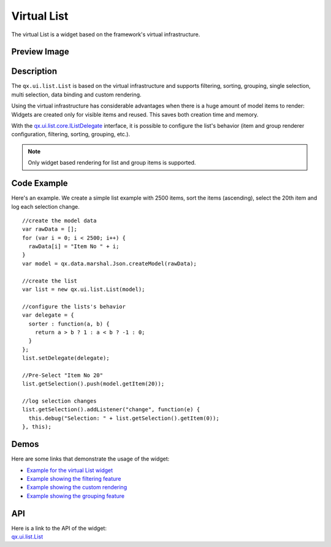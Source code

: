.. _pages/widget/virtualwidgets#virtuallist:

Virtual List
************
The virtual List is a widget based on the framework's virtual infrastructure.

.. _pages/widget/virtuallist#preview_image:

Preview Image
-------------

|widget/virtuallist.png|

.. |widget/virtuallist.png| image:: /pages/widget/virtuallist.png

.. _pages/widget/virtuallist#description:

Description
-----------

The ``qx.ui.list.List`` is based on the virtual infrastructure and supports filtering, sorting, grouping, single selection, multi selection, data binding and custom rendering.
 
Using the virtual infrastructure has considerable advantages when there is a huge amount of model items to render: Widgets are created only for visible items and reused. This saves both creation time and memory.

With the `qx.ui.list.core.IListDelegate <http://demo.qooxdoo.org/%{version}/apiviewer/#qx.ui.list.core.IListDelegate>`_ interface, it is possible to configure the list's behavior (item and group renderer configuration, filtering, sorting, grouping, etc.).

.. note::
  Only widget based rendering for list and group items is supported.

.. _pages/widget/virtuallist#codeexample:

Code Example
------------

Here's an example. We create a simple list example with 2500 items, sort the items (ascending), select the 20th item and log each selection change.

::

    //create the model data
    var rawData = [];
    for (var i = 0; i < 2500; i++) {
      rawData[i] = "Item No " + i;
    }
    var model = qx.data.marshal.Json.createModel(rawData);
     
    //create the list
    var list = new qx.ui.list.List(model);
     
    //configure the lists's behavior
    var delegate = {
      sorter : function(a, b) {
        return a > b ? 1 : a < b ? -1 : 0;
      }
    };
    list.setDelegate(delegate);
     
    //Pre-Select "Item No 20"
    list.getSelection().push(model.getItem(20));
    
    //log selection changes
    list.getSelection().addListener("change", function(e) {
      this.debug("Selection: " + list.getSelection().getItem(0));
    }, this);

.. _pages/widget/virtuallist#demos:

Demos
-----
Here are some links that demonstrate the usage of the widget:

* `Example for the virtual List widget <http://demo.qooxdoo.org/%{version}/demobrowser/#virtual~List.html>`_
* `Example showing the filtering feature <http://demo.qooxdoo.org/%{version}/demobrowser/#virtual~ListWithFilter.html>`_
* `Example showing the custom rendering <http://demo.qooxdoo.org/%{version}/demobrowser/#virtual~ExtendedList.html>`_
* `Example showing the grouping feature <http://demo.qooxdoo.org/%{version}/demobrowser/#virtual~GroupedList.html>`_

.. _pages/widget/virtuallist#api:

API
---
| Here is a link to the API of the widget:
| `qx.ui.list.List <http://demo.qooxdoo.org/%{version}/apiviewer/#qx.ui.list.List>`_

